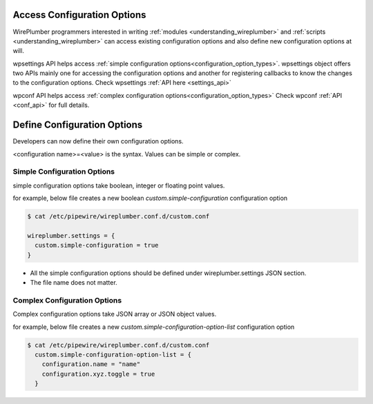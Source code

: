 .. _access_configuration_options:

Access Configuration Options
============================

WirePlumber programmers interested in writing :ref:`modules
<understanding_wireplumber>` and :ref:`scripts <understanding_wireplumber>` can
access existing configuration options and also define new configuration options
at will.

wpsettings API helps access :ref:`simple configuration options<configuration_option_types>`.
wpsettings object offers two APIs mainly one for accessing the configuration
options and another for registering callbacks to know the changes to the
configuration options. Check wpsettings :ref:`API here <settings_api>`

wpconf API helps access :ref:`complex configuration options<configuration_option_types>` Check wpconf :ref:`API
<conf_api>` for full details.


Define Configuration Options
============================

Developers can now define their own configuration options.

<configuration name>=<value> is the syntax. Values can be simple or complex.

Simple Configuration Options
----------------------------
simple configuration options take boolean, integer or floating point values.

for example, below file creates a new boolean `custom.simple-configuration`
configuration option

.. code-block::

  $ cat /etc/pipewire/wireplumber.conf.d/custom.conf

  wireplumber.settings = {
    custom.simple-configuration = true
  }

* All the simple configuration options should be defined under wireplumber.settings JSON section.
* The file name does not matter.

Complex Configuration Options
-----------------------------
Complex configuration options take JSON array or JSON object values.

for example, below file creates a new `custom.simple-configuration-option-list`
configuration option

.. code-block::

  $ cat /etc/pipewire/wireplumber.conf.d/custom.conf
    custom.simple-configuration-option-list = {
      configuration.name = "name"
      configuration.xyz.toggle = true
    }


